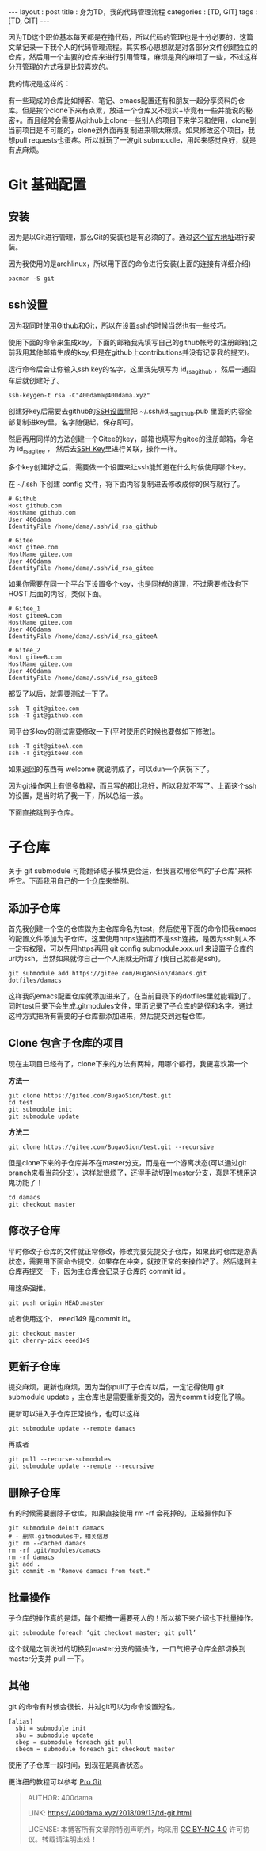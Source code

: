 #+startup: showall
#+options: toc:nil
#+begin_export html
---
layout     : post
title      : 身为TD，我的代码管理流程
categories : [TD, GIT]
tags       : [TD, GIT]
---
#+end_export
#+TOC: headlines 2

因为TD这个职位基本每天都是在撸代码，所以代码的管理也是十分必要的，这篇文章记录一下我个人的代码管理流程。其实核心思想就是对各部分文件创建独立的仓库，然后用一个主要的仓库来进行引用管理，麻烦是真的麻烦了一些，不过这样分开管理的方式我是比较喜欢的。

我的情况是这样的：

有一些现成的仓库比如博客、笔记、emacs配置还有和朋友一起分享资料的仓库。但是挨个clone下来有点累，放进一个仓库又不现实+毕竟有一些并能说的秘密+。而且经常会需要从github上clone一些别人的项目下来学习和使用，clone到当前项目是不可能的，clone到外面再复制进来嘛太麻烦。如果修改这个项目，我想pull requests也蛋疼。所以就玩了一波git submoudle，用起来感觉良好，就是有点麻烦。

* Git 基础配置

** 安装

因为是以Git进行管理，那么Git的安装也是有必须的了。通过[[https://git-scm.com/downloads][这个官方地址]]进行安装。

因为我使用的是archlinux，所以用下面的命令进行安装(上面的连接有详细介绍)

#+BEGIN_SRC shell
  pacman -S git
#+END_SRC

** ssh设置

因为我同时使用Github和Git，所以在设置ssh的时候当然也有一些技巧。

使用下面的命令来生成key，下面的邮箱我先填写自己的github帐号的注册邮箱(之前我用其他邮箱生成的key,但是在github上contributions并没有记录我的提交)。

运行命令后会让你输入ssh key的名字，这里我先填写为 id_rsa_github ，然后一通回车后就创建好了。

#+BEGIN_SRC shell
  ssh-keygen-t rsa -C"400dama@400dama.xyz"
#+END_SRC

创建好key后需要去github的[[https://github.com/settings/ssh/new][SSH设置]]里把 ~/.ssh/id_rsa_github.pub 里面的内容全部复制进key里，名字随便起，保存即可。

然后再用同样的方法创建一个Gitee的key，邮箱也填写为gitee的注册邮箱，命名为 id_rsa_gitee ， 然后去[[https://gitee.com/profile/sshkeys][SSH Key]]里进行关联，操作一样。

多个key创建好之后，需要做一个设置来让ssh能知道在什么时候使用哪个key。

在 ~/.ssh 下创建 config 文件，将下面内容复制进去修改成你的保存就行了。

#+BEGIN_SRC text
  # Github
  Host github.com
  HostName github.com
  User 400dama
  IdentityFile /home/dama/.ssh/id_rsa_github

  # Gitee
  Host gitee.com
  HostName gitee.com
  User 400dama
  IdentityFile /home/dama/.ssh/id_rsa_gitee
#+END_SRC

如果你需要在同一个平台下设置多个key，也是同样的道理，不过需要修改也下 HOST 后面的内容，类似下面。

#+BEGIN_SRC text
  # Gitee_1
  Host giteeA.com
  HostName gitee.com
  User 400dama
  IdentityFile /home/dama/.ssh/id_rsa_giteeA

  # Gitee_2
  Host giteeB.com
  HostName gitee.com
  User 400dama
  IdentityFile /home/dama/.ssh/id_rsa_giteeB
#+END_SRC

都妥了以后，就需要测试一下了。

#+BEGIN_SRC shell
  ssh -T git@gitee.com
  ssh -T git@github.com
#+END_SRC

同平台多key的测试需要修改一下(平时使用的时候也要做如下修改)。

#+BEGIN_SRC shell
  ssh -T git@giteeA.com
  ssh -T git@giteeB.com
#+END_SRC

如果返回的东西有 welcome 就说明成了，可以dun一个庆祝下了。

因为git操作网上有很多教程，而且写的都比我好，所以我就不写了。上面这个ssh的设置，是当时坑了我一下，所以总结一波。

下面直接跳到子仓库。

* 子仓库

关于 git submodule 可能翻译成子模块更合适，但我喜欢用俗气的“子仓库”来称呼它。下面我用自己的一个[[https://gitee.com/BugaoSion/400dama][仓库]]来举例。

** 添加子仓库

首先我创建一个空的仓库做为主仓库命名为test，然后使用下面的命令把我emacs的配置文件添加为子仓库。这里使用https连接而不是ssh连接，是因为ssh别人不一定有权限，可以先用https再用 git config submodule.xxx.url 来设置子仓库的url为ssh，当然如果就你自己一个人用就无所谓了(我自己就都是ssh)。

#+BEGIN_SRC shell
  git submodule add https://gitee.com/BugaoSion/damacs.git dotfiles/damacs
#+END_SRC

这样我的emacs配置仓库就添加进来了，在当前目录下的dotfiles里就能看到了。同时test目录下会生成.gitmodules文件，里面记录了子仓库的路径和名字。通过这种方式把所有需要的子仓库都添加进来，然后提交到远程仓库。

** Clone 包含子仓库的项目

现在主项目已经有了，clone下来的方法有两种，用哪个都行，我更喜欢第一个

*方法一*

#+BEGIN_SRC shell
  git clone https://gitee.com/BugaoSion/test.git
  cd test
  git submodule init
  git submodule update
#+END_SRC

*方法二*

#+BEGIN_SRC shell
  git clone https://gitee.com/BugaoSion/test.git --recursive
#+END_SRC

但是clone下来的子仓库并不在master分支，而是在一个游离状态(可以通过git branch来看当前分支)，这样就很烦了，还得手动切到master分支，真是不想用这鬼功能了！

#+BEGIN_SRC shell
  cd damacs
  git checkout master
#+END_SRC

** 修改子仓库

平时修改子仓库的文件就正常修改，修改完要先提交子仓库，如果此时仓库是游离状态，需要用下面命令提交，如果存在冲突，就按正常的来操作好了。然后退到主仓库再提交一下，因为主仓库会记录子仓库的 commit id 。

用这条强推。
#+BEGIN_SRC shell
git push origin HEAD:master
#+END_SRC
或者使用这个， eeed149 是commit id。
#+BEGIN_SRC shell
git checkout master
git cherry-pick eeed149
#+END_SRC

** 更新子仓库

提交麻烦，更新也麻烦，因为当你pull了子仓库以后，一定记得使用 git submodule update ，主仓库也是需要重新提交的，因为commit id变化了嘛。

更新可以进入子仓库正常操作，也可以这样

#+BEGIN_SRC shell
  git submodule update --remote damacs
#+END_SRC

再或者

#+BEGIN_SRC shell
  git pull --recurse-submodules
  git submodule update --remote --recursive
#+END_SRC

** 删除子仓库

有的时候需要删除子仓库，如果直接使用 rm -rf 会死掉的，正经操作如下

#+BEGIN_SRC shell
  git submodule deinit damacs
  # - 删除.gitmodules中，相关信息
  git rm --cached damacs
  rm -rf .git/modules/damacs
  rm -rf damacs
  git add .
  git commit -m "Remove damacs from test."
#+END_SRC

** 批量操作

子仓库的操作真的是烦，每个都搞一遍要死人的！所以接下来介绍也下批量操作。

#+BEGIN_SRC shell
  git submodule foreach ‘git checkout master; git pull’
#+END_SRC

这个就是之前说过的切换到master分支的骚操作，一口气把子仓库全部切换到master分支并 pull 一下。

** 其他
git 的命令有时候会很长，并过git可以为命令设置短名。

#+BEGIN_SRC text
  [alias]
    sbi = submodule init
    sbu = submodule update
    sbep = submodule foreach git pull
    sbecm = submodule foreach git checkout master
#+END_SRC

使用了子仓库一段时间，到现在是真香状态。

更详细的教程可以参考 [[https://git-scm.com/book/en/v2][Pro Git]]

#+BEGIN_QUOTE
AUTHOR:  400dama

LINK:    https://400dama.xyz/2018/09/13/td-git.html

LICENSE: 本博客所有文章除特别声明外，均采用 [[https://creativecommons.org/licenses/by-nc/4.0/][CC BY-NC 4.0]] 许可协议。转载请注明出处！
#+END_QUOTE


